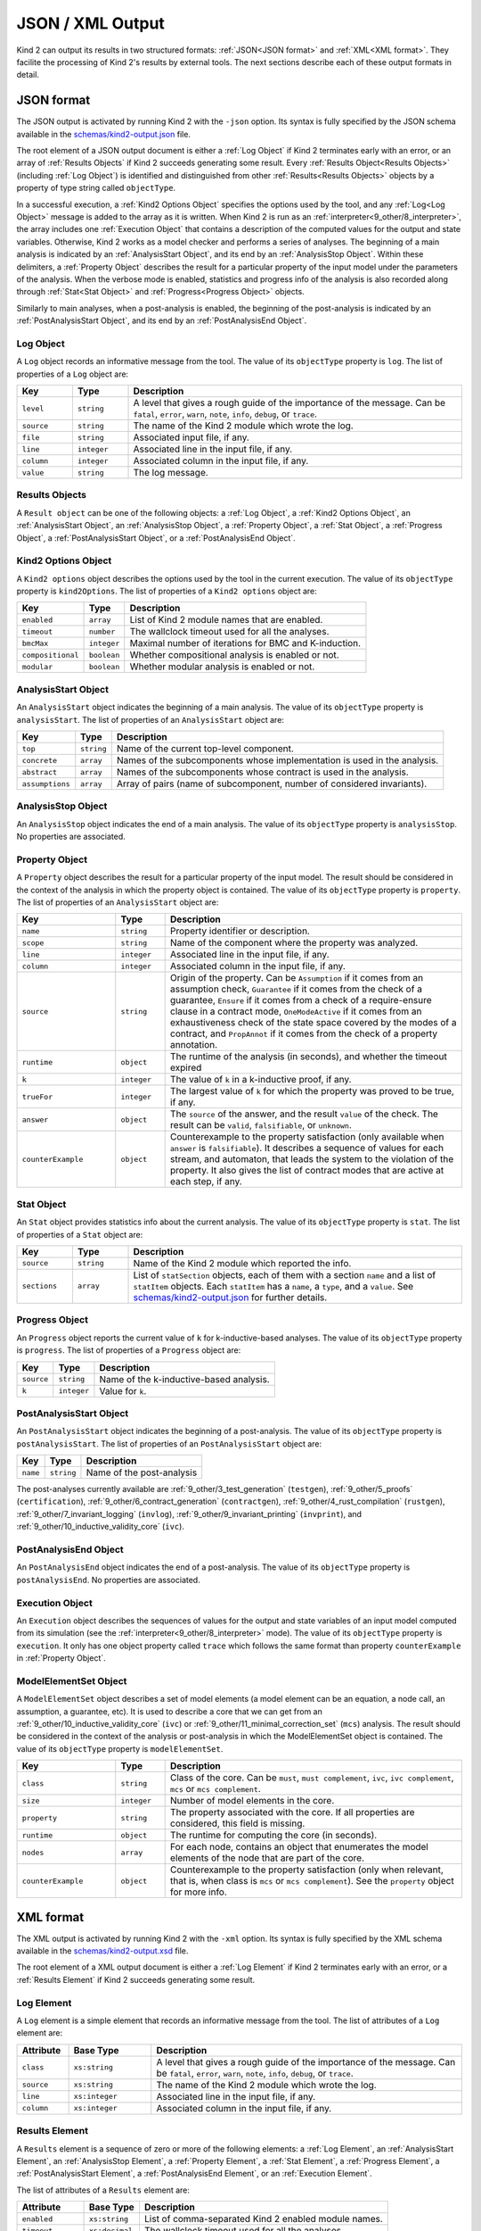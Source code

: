 .. _3_output/2_machine_readable:

JSON / XML Output
=================

Kind 2 can output its results in two structured formats:
:ref:`JSON<JSON format>` and :ref:`XML<XML format>`.
They facilite the processing of Kind 2's results by external tools.
The next sections describe each of these output formats in detail.

.. _JSON format:

JSON format
-----------

.. _schemas/kind2-output.json: https://github.com/kind2-mc/kind2/blob/develop/schemas/kind2-output.json

The JSON output is activated by running Kind 2 with the ``-json`` option.
Its syntax is fully specified by the JSON schema available in the
`schemas/kind2-output.json`_ file.

The root element of a JSON output document is either a :ref:`Log Object` if Kind 2
terminates early with an error, or an array of :ref:`Results Objects`
if Kind 2 succeeds generating some result.
Every :ref:`Results Object<Results Objects>` (including :ref:`Log Object`)
is identified and distinguished from other :ref:`Results<Results Objects>`
objects by a property of type string called ``objectType``.

In a successful execution, a :ref:`Kind2 Options Object` specifies the options
used by the tool, and any :ref:`Log<Log Object>` message is added to the array
as it is written. When Kind 2 is run as an
:ref:`interpreter<9_other/8_interpreter>`, the array includes one
:ref:`Execution Object` that contains a description of the computed values
for the output and state variables.
Otherwise, Kind 2 works as a model checker and performs
a series of analyses. The beginning of a main analysis is indicated by an
:ref:`AnalysisStart Object`, and its end by an :ref:`AnalysisStop Object`.
Within these delimiters, a :ref:`Property Object` describes the result
for a particular property of the input model under the parameters of the analysis.
When the verbose mode is enabled,
statistics and progress info of the analysis is also recorded along
through :ref:`Stat<Stat Object>` and :ref:`Progress<Progress Object>` objects.

Similarly to main analyses, when a post-analysis is enabled, the beginning of the post-analysis
is indicated by an :ref:`PostAnalysisStart Object`, and its end by an :ref:`PostAnalysisEnd Object`.

.. _Log Object:

Log Object
^^^^^^^^^^

A ``Log`` object records an informative message from the tool.
The value of its ``objectType`` property is ``log``.
The list of properties of a ``Log`` object are:

.. csv-table::
   :header: "Key", "Type", "Description"
   :widths: 5,5,30

   ``level``, ``string``, "A level that gives a rough guide of the importance of the message. Can be ``fatal``, ``error``, ``warn``, ``note``, ``info``, ``debug``, or ``trace``."
   ``source``, ``string``, "The name of the Kind 2 module which wrote the log."
   ``file``, ``string``, "Associated input file, if any."
   ``line``, ``integer``, "Associated line in the input file, if any."
   ``column``, ``integer``, "Associated column in the input file, if any."
   ``value``, ``string``, "The log message."

.. _Results Objects:

Results Objects
^^^^^^^^^^^^^^^

A ``Result object`` can be one of the following objects: a :ref:`Log Object`,
a :ref:`Kind2 Options Object`, an :ref:`AnalysisStart Object`, an :ref:`AnalysisStop Object`,
a :ref:`Property Object`, a :ref:`Stat Object`, a :ref:`Progress Object`,
a :ref:`PostAnalysisStart Object`, or a :ref:`PostAnalysisEnd Object`.

.. _Kind2 Options Object:

Kind2 Options Object
^^^^^^^^^^^^^^^^^^^^

A ``Kind2 options`` object describes the options used by the tool in the current execution.
The value of its ``objectType`` property is ``kind2Options``.
The list of properties of a ``Kind2 options`` object are:

.. csv-table::
   :header: "Key", "Type", "Description"
   :widths: auto

   ``enabled``, ``array``, "List of Kind 2 module names that are enabled."
   ``timeout``, ``number``, "The wallclock timeout used for all the analyses."
   ``bmcMax``, ``integer``, "Maximal number of iterations for BMC and K-induction."
   ``compositional``, ``boolean``, "Whether compositional analysis is enabled or not."
   ``modular``, ``boolean``, "Whether modular analysis is enabled or not."

.. _AnalysisStart Object:

AnalysisStart Object
^^^^^^^^^^^^^^^^^^^^

An ``AnalysisStart`` object indicates the beginning of a main analysis.
The value of its ``objectType`` property is ``analysisStart``.
The list of properties of an ``AnalysisStart`` object are:

.. csv-table::
   :header: "Key", "Type", "Description"
   :widths: auto

   ``top``, ``string``, "Name of the current top-level component."
   ``concrete``, ``array``, "Names of the subcomponents whose implementation is used in the analysis."
   ``abstract``, ``array``, "Names of the subcomponents whose contract is used in the analysis."
   ``assumptions``, ``array``, "Array of pairs (name of subcomponent, number of considered invariants)."

.. _AnalysisStop Object:

AnalysisStop Object
^^^^^^^^^^^^^^^^^^^

An ``AnalysisStop`` object indicates the end of a main analysis.
The value of its ``objectType`` property is ``analysisStop``. No properties are associated.

.. _Property Object:

Property Object
^^^^^^^^^^^^^^^

A ``Property`` object describes the result for a particular property of the input model.
The result should be considered in the context of the analysis in which the property object
is contained. The value of its ``objectType`` property is ``property``.
The list of properties of an ``AnalysisStart`` object are:

.. csv-table::
   :header: "Key", "Type", "Description"
   :widths: 10,5,30

   ``name``, ``string``, "Property identifier or description."
   ``scope``, ``string``, "Name of the component where the property was analyzed."
   ``line``, ``integer``, "Associated line in the input file, if any."
   ``column``, ``integer``, "Associated column in the input file, if any."
   ``source``, ``string``, "Origin of the property. Can be ``Assumption`` if it comes from an assumption check, ``Guarantee`` if it comes from the check of a guarantee, ``Ensure`` if it comes from a check of a require-ensure clause in a contract mode, ``OneModeActive`` if it comes from an exhaustiveness check of the state space covered by the modes of a contract, and ``PropAnnot`` if it comes from the check of a property annotation."
   ``runtime``, ``object``, "The runtime of the analysis (in seconds), and whether the timeout expired"
   ``k``, ``integer``, "The value of ``k`` in a k-inductive proof, if any."
   ``trueFor``, ``integer``, "The largest value of ``k`` for which the property was proved to be true, if any."
   ``answer``, ``object``, "The ``source`` of the answer, and the result ``value`` of the check. The result can be ``valid``, ``falsifiable``, or ``unknown``."
   ``counterExample``, ``object``, "Counterexample to the property satisfaction (only available when ``answer`` is ``falsifiable``). It describes a sequence of values for each stream, and automaton, that leads the system to the violation of the property. It also gives the list of contract modes that are active at each step, if any."

.. _Stat Object:

Stat Object
^^^^^^^^^^^

An ``Stat`` object provides statistics info about the current analysis.
The value of its ``objectType`` property is ``stat``.
The list of properties of a ``Stat`` object are:

.. csv-table::
   :header: "Key", "Type", "Description"
   :widths: 5,5,30

   ``source``, ``string``, "Name of the Kind 2 module which reported the info."
   ``sections``, ``array``, "List of ``statSection`` objects, each of them with a section ``name`` and a list of ``statItem`` objects. Each ``statItem`` has a ``name``, a ``type``, and a ``value``. See `schemas/kind2-output.json`_ for further details."

.. _Progress Object:

Progress Object
^^^^^^^^^^^^^^^

An ``Progress`` object reports the current value of ``k`` for k-inductive-based analyses.
The value of its ``objectType`` property is ``progress``.
The list of properties of a ``Progress`` object are:

.. csv-table::
   :header: "Key", "Type", "Description"
   :widths: auto

   ``source``, ``string``, "Name of the k-inductive-based analysis."
   ``k``, ``integer``, "Value for ``k``."

.. _PostAnalysisStart Object:

PostAnalysisStart Object
^^^^^^^^^^^^^^^^^^^^^^^^

An ``PostAnalysisStart`` object indicates the beginning of a post-analysis.
The value of its ``objectType`` property is ``postAnalysisStart``.
The list of properties of an ``PostAnalysisStart`` object are:

.. csv-table::
   :header: "Key", "Type", "Description"
   :widths: auto

   ``name``, ``string``, "Name of the post-analysis"

The post-analyses currently available are :ref:`9_other/3_test_generation` (``testgen``),
:ref:`9_other/5_proofs` (``certification``),
:ref:`9_other/6_contract_generation` (``contractgen``),
:ref:`9_other/4_rust_compilation` (``rustgen``),
:ref:`9_other/7_invariant_logging` (``invlog``),
:ref:`9_other/9_invariant_printing` (``invprint``), and
:ref:`9_other/10_inductive_validity_core` (``ivc``).

.. _PostAnalysisEnd Object:

PostAnalysisEnd Object
^^^^^^^^^^^^^^^^^^^^^^

An ``PostAnalysisEnd`` object indicates the end of a post-analysis.
The value of its ``objectType`` property is ``postAnalysisEnd``. No properties are associated.

.. _Execution Object:

Execution Object
^^^^^^^^^^^^^^^^

An ``Execution`` object describes the sequences of values for the output and state variables
of an input model computed from its simulation (see the :ref:`interpreter<9_other/8_interpreter>` mode).
The value of its ``objectType`` property is ``execution``. It only has one object property called
``trace`` which follows the same format than property ``counterExample`` in :ref:`Property Object`.

.. _ModelElementSet Object:

ModelElementSet Object
^^^^^^^^^^^^^^^^^^^^^^

A ``ModelElementSet`` object describes a set of model elements (a model element can be an equation, a node call, an assumption, a guarantee, etc).
It is used to describe a core that we can get from an :ref:`9_other/10_inductive_validity_core` (``ivc``)
or :ref:`9_other/11_minimal_correction_set` (``mcs``) analysis.
The result should be considered in the context of the analysis or post-analysis in which the ModelElementSet object
is contained. The value of its ``objectType`` property is ``modelElementSet``.

.. csv-table::
   :header: "Key", "Type", "Description"
   :widths: 10,5,30

   ``class``, ``string``, "Class of the core. Can be ``must``, ``must complement``, ``ivc``, ``ivc complement``, ``mcs`` or ``mcs complement``."
   ``size``, ``integer``, "Number of model elements in the core."
   ``property``, ``string``, "The property associated with the core. If all properties are considered, this field is missing."
   ``runtime``, ``object``, "The runtime for computing the core (in seconds)."
   ``nodes``, ``array``, "For each node, contains an object that enumerates the model elements of the node that are part of the core."
   ``counterExample``, ``object``, "Counterexample to the property satisfaction (only when relevant, that is, when class is ``mcs`` or ``mcs complement``). See the ``property`` object for more info."

.. _XML format:

XML format
----------

.. _schemas/kind2-output.xsd: https://github.com/kind2-mc/kind2/blob/develop/schemas/kind2-output.xsd

The XML output is activated by running Kind 2 with the ``-xml`` option.
Its syntax is fully specified by the XML schema available in the
`schemas/kind2-output.xsd`_ file.

The root element of a XML output document is either a :ref:`Log Element` if Kind 2
terminates early with an error, or a :ref:`Results Element`
if Kind 2 succeeds generating some result.

.. _Log Element:

Log Element
^^^^^^^^^^^

A ``Log`` element is a simple element that records an informative message from the tool.
The list of attributes of a ``Log`` element are:

.. csv-table::
   :header: "Attribute", "Base Type", "Description"
   :widths: 5,8,30

   ``class``, ``xs:string``, "A level that gives a rough guide of the importance of the message. Can be ``fatal``, ``error``, ``warn``, ``note``, ``info``, ``debug``, or ``trace``."
   ``source``, ``xs:string``, "The name of the Kind 2 module which wrote the log."
   ``line``, ``xs:integer``, "Associated line in the input file, if any."
   ``column``, ``xs:integer``, "Associated column in the input file, if any."

.. _Results Element:

Results Element
^^^^^^^^^^^^^^^

A ``Results`` element is a sequence of zero or more of the following elements: a :ref:`Log Element`,
an :ref:`AnalysisStart Element`, an :ref:`AnalysisStop Element`,
a :ref:`Property Element`, a :ref:`Stat Element`, a :ref:`Progress Element`,
a :ref:`PostAnalysisStart Element`, a :ref:`PostAnalysisEnd Element`, or
an :ref:`Execution Element`.

The list of attributes of a ``Results`` element are:

.. csv-table::
   :header: "Attribute", "Base Type", "Description"
   :widths: auto

   ``enabled``, ``xs:string``, "List of comma-separated Kind 2 enabled module names."
   ``timeout``, ``xs:decimal``, "The wallclock timeout used for all the analyses."
   ``bmc_max``, ``xs:integer``, "Maximal number of iterations for BMC and K-induction."
   ``compositional``, ``xs:boolean``, "Whether compositional analysis is enabled or not."
   ``modular``, ``xs:boolean``, "Whether modular analysis is enabled or not."

.. _AnalysisStart Element:

AnalysisStart Element
^^^^^^^^^^^^^^^^^^^^^

An ``AnalysisStart`` element is an empty element that indicates the beginning of a main analysis.
The list of attributes of an ``AnalysisStart`` element are:

.. csv-table::
   :header: "Attribute", "Base Type", "Description"
   :widths: 8,8,30

   ``top``, ``xs:string``, "Name of the current top-level component."
   ``concrete``, ``xs:string``, "Names of the subcomponents whose implementation is used in the analysis (comma-separated list)."
   ``abstract``, ``xs:string``, "Names of the subcomponents whose contract is used in the analysis (comma-separated list)."
   ``assumptions``, ``xs:string``, "Comma-separated list of pairs (subcomponent name, number of considered invariants)."

.. _AnalysisStop Element:

AnalysisStop Element
^^^^^^^^^^^^^^^^^^^^

An ``AnalysisStop`` element is an empty element that indicates the end of a main analysis. No attributes.

.. _Property Element:

Property Element
^^^^^^^^^^^^^^^^

A ``Property`` element describes the result for a particular property of the input model.
The result should be considered in the context of the analysis in which the property element
is contained. The list of attributes of a ``Property`` element are:

.. csv-table::
   :header: "Attribute", "Base Type", "Description"
   :widths: 5,7,30

   ``name``, ``xs:string``, "Property identifier or description."
   ``scope``, ``xs:string``, "Name of the component where the property was analyzed."
   ``file``, ``xs:string``, "Associated input file, if any."
   ``line``, ``xs:integer``, "Associated line in the input file, if any."
   ``column``, ``xs:integer``, "Associated column in the input file, if any."
   ``source``, ``xs:string``, "Origin of the property. Can be ``Assumption`` if it comes from an assumption check, ``Guarantee`` if it comes from the check of a guarantee, ``Ensure`` if it comes from a check of an ensure clause in a contract mode, ``OneModeActive`` if it comes from an exhaustiveness check of the state space covered by the modes of a contract, and ``PropAnnot`` if it comes from the check of a property annotation."

A ``Property`` element contains one ``Answer`` element, which includes the result for the property check
(``valid``, ``falsifiable``, or ``unknown``), and identifies the Kind 2 module responsible for the answer.
If the result is ``valid``, or ``falsifiable``, it also contains a ``Runtime`` element, which reports
the runtime of the analysis (in seconds), and whether the timeout expired or not.
If the result is ``valid``, a ``K`` element gives the value of ``k`` for which the property was proved valid.
If the result is ``falsifiable``, a ``Counterexample`` element describes a sequence of values for each stream,
and automaton, that leads the system to the violation of the property.
It also gives the list of contract modes that are active at each step, if any.
If the result is ``unknown``, the ``Property`` element may contain a ``TrueFor`` element
specifying the largest value of ``k`` for which the property was proved to be true.

.. _Stat Element:

Stat Element
^^^^^^^^^^^^

An ``Stat`` element provides statistics info about the current analysis.
It has only one attribute of type ``xs:string``, ``source``,
which is the name of the Kind 2 module which reported the piece of information.
Its content consists in one or more ``Section`` elements. Each section has
one ``name`` element, and one or more ``item`` elements. Each ``item`` element
has one ``name`` element, and either a ``value`` element or a ``valuelist`` element.
A ``valuelist`` has one or more ``value`` elements, and each ``value`` element
has a ``type`` attribute (currently ``int`` or ``float``), and
its content is the actual value.

.. _Progress Element:

Progress Element
^^^^^^^^^^^^^^^^

A ``Progress`` element is a simple element that reports the
current value of ``k`` for a k-inductive-based analysis.
It has only one attribute of type ``xs:string``, ``source``,
which is the name of the k-inductive-based analysis.

.. _PostAnalysisStart Element:

PostAnalysisStart Element
^^^^^^^^^^^^^^^^^^^^^^^^^

An ``PostAnalysisStart`` element is an empty element that indicates
the beginning of a post-analysis. It has only one attribute of type ``xs:string``,
the ``name`` of the post-analysis.
The post-analyses currently available are :ref:`9_other/3_test_generation` (``testgen``),
:ref:`9_other/5_proofs` (``certification``),
:ref:`9_other/6_contract_generation` (``contractgen``),
:ref:`9_other/4_rust_compilation` (``rustgen``),
:ref:`9_other/7_invariant_logging` (``invlog``),
:ref:`9_other/9_invariant_printing` (``invprint``), and
:ref:`9_other/10_inductive_validity_core` (``ivc``).

.. _PostAnalysisEnd Element:

PostAnalysisEnd Element
^^^^^^^^^^^^^^^^^^^^^^^

An ``PostAnalysisEnd`` element is an empty element that indicates
the end of a post-analysis. No attributes.

.. _Execution Element:

Execution Element
^^^^^^^^^^^^^^^^^

An ``Execution`` element describes the sequences of values for the output and
state variables of an input model computed from the simulation of its execustion
(see the :ref:`interpreter<9_other/8_interpreter>` mode).


.. _ModelElementSet Element:

ModelElementSet Element
^^^^^^^^^^^^^^^^^^^^^^^

A ``ModelElementSet`` element describes a set of model elements (a model element can be an equation, a node call, an assumption, a guarantee, etc).
It is used to describe a core that we can get from an :ref:`9_other/10_inductive_validity_core` (``ivc``)
or :ref:`9_other/11_minimal_correction_set` (``mcs``) analysis.
The result should be considered in the context of the analysis or post-analysis in which the ModelElementSet element
is contained. The list of attributes of a ``ModelElementSet`` element are:

.. csv-table::
   :header: "Attribute", "Base Type", "Description"
   :widths: 7,5,30

   ``class``, ``string``, "Class of the core. Can be ``must``, ``must complement``, ``ivc``, ``ivc complement``, ``mcs`` or ``mcs complement``."
   ``size``, ``integer``, "Number of model elements in the core."
   ``property``, ``string``, "The property associated with the core. If all properties are considered, this attribute is missing."

A ``ModelElementSet`` element contains one ``Runtime`` element, which indicates the runtime for computing the core.
It also contains a sequence of ``Node`` elements, each one enumerating the model elements in that node that are part of the core.
When relevant, it can also contain a ``Counterexample`` element (see the ``Property`` element for more info).
